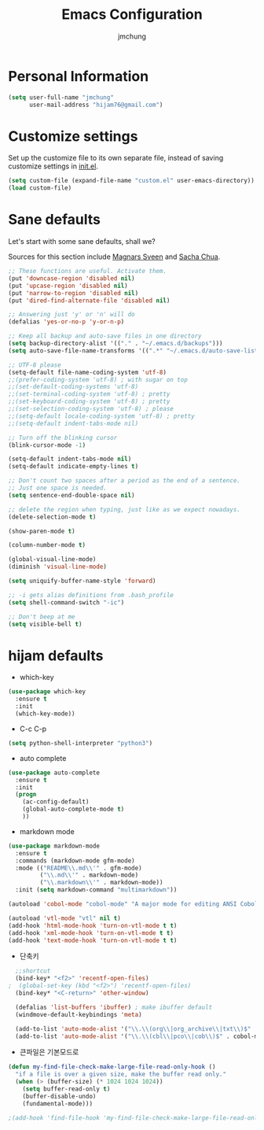 #+TITLE: Emacs Configuration
#+AUTHOR: jmchung

* Personal Information

#+begin_src emacs-lisp
(setq user-full-name "jmchung"
      user-mail-address "hijam76@gmail.com")
#+end_src

* Customize settings

Set up the customize file to its own separate file, instead of saving
customize settings in [[file:init.el][init.el]]. 

#+begin_src emacs-lisp
(setq custom-file (expand-file-name "custom.el" user-emacs-directory))
(load custom-file)
#+end_src

* Sane defaults

Let's start with some sane defaults, shall we?

Sources for this section include [[https://github.com/magnars/.emacs.d/blob/master/settings/sane-defaults.el][Magnars Sveen]] and [[http://pages.sachachua.com/.emacs.d/Sacha.html][Sacha Chua]].

#+begin_src emacs-lisp
;; These functions are useful. Activate them.
(put 'downcase-region 'disabled nil)
(put 'upcase-region 'disabled nil)
(put 'narrow-to-region 'disabled nil)
(put 'dired-find-alternate-file 'disabled nil)

;; Answering just 'y' or 'n' will do
(defalias 'yes-or-no-p 'y-or-n-p)

;; Keep all backup and auto-save files in one directory
(setq backup-directory-alist '(("." . "~/.emacs.d/backups")))
(setq auto-save-file-name-transforms '((".*" "~/.emacs.d/auto-save-list/" t)))

;; UTF-8 please
(setq-default file-name-coding-system 'utf-8)
;;(prefer-coding-system 'utf-8) ; with sugar on top
;;(set-default-coding-systems 'utf-8)
;;(set-terminal-coding-system 'utf-8) ; pretty
;;(set-keyboard-coding-system 'utf-8) ; pretty
;;(set-selection-coding-system 'utf-8) ; please
;;(setq-default locale-coding-system 'utf-8) ; pretty
;;(setq-default indent-tabs-mode nil)

;; Turn off the blinking cursor
(blink-cursor-mode -1)

(setq-default indent-tabs-mode nil)
(setq-default indicate-empty-lines t)

;; Don't count two spaces after a period as the end of a sentence.
;; Just one space is needed.
(setq sentence-end-double-space nil)

;; delete the region when typing, just like as we expect nowadays.
(delete-selection-mode t)

(show-paren-mode t)

(column-number-mode t)

(global-visual-line-mode)
(diminish 'visual-line-mode)

(setq uniquify-buffer-name-style 'forward)

;; -i gets alias definitions from .bash_profile
(setq shell-command-switch "-ic")

;; Don't beep at me
(setq visible-bell t)
#+end_src

* hijam defaults
- which-key
#+BEGIN_SRC emacs-lisp
  (use-package which-key
    :ensure t
    :init
    (which-key-mode))
#+END_SRC
- C-c C-p
#+BEGIN_SRC emacs-lisp
  (setq python-shell-interpreter "python3")
#+END_SRC
- auto complete
#+BEGIN_SRC emacs-lisp
  (use-package auto-complete
    :ensure t
    :init
    (progn
      (ac-config-default)
      (global-auto-complete-mode t)
      ))
#+END_SRC
- markdown mode
#+BEGIN_SRC emacs-lisp
  (use-package markdown-mode
    :ensure t
    :commands (markdown-mode gfm-mode)
    :mode (("README\\.md\\'" . gfm-mode)
           ("\\.md\\'" . markdown-mode)
           ("\\.markdown\\'" . markdown-mode))
    :init (setq markdown-command "multimarkdown"))
#+END_SRC
#+BEGIN_SRC emacs-lisp
(autoload 'cobol-mode "cobol-mode" "A major mode for editing ANSI Cobol/Scobol files." t nil)

(autoload 'vtl-mode "vtl" nil t)
(add-hook 'html-mode-hook 'turn-on-vtl-mode t t)
(add-hook 'xml-mode-hook 'turn-on-vtl-mode t t)
(add-hook 'text-mode-hook 'turn-on-vtl-mode t t)

#+END_SRC
- 단축키
#+begin_src emacs-lisp
    ;;shortcut
    (bind-key* "<f2>" 'recentf-open-files)
  ;  (global-set-key (kbd "<f2>") 'recentf-open-files)
    (bind-key* "<C-return>" 'other-window)

    (defalias 'list-buffers 'ibuffer) ; make ibuffer default
    (windmove-default-keybindings 'meta)
    
    (add-to-list 'auto-mode-alist '("\\.\\(org\\|org_archive\\|txt\\)$" . org-mode))
    (add-to-list 'auto-mode-alist '("\\.\\(cbl\\|pco\\|cob\\)$" . cobol-mode))
#+end_src

- 큰파일은 기본모드로
#+BEGIN_SRC emacs-lisp
  (defun my-find-file-check-make-large-file-read-only-hook ()
    "if a file is over a given size, make the buffer read only."
    (when (> (buffer-size) (* 1024 1024 1024))
      (setq buffer-read-only t)
      (buffer-disable-undo)
      (fundamental-mode)))
  
  ;(add-hook 'find-file-hook 'my-find-file-check-make-large-file-read-only-hook)
#+END_SRC

